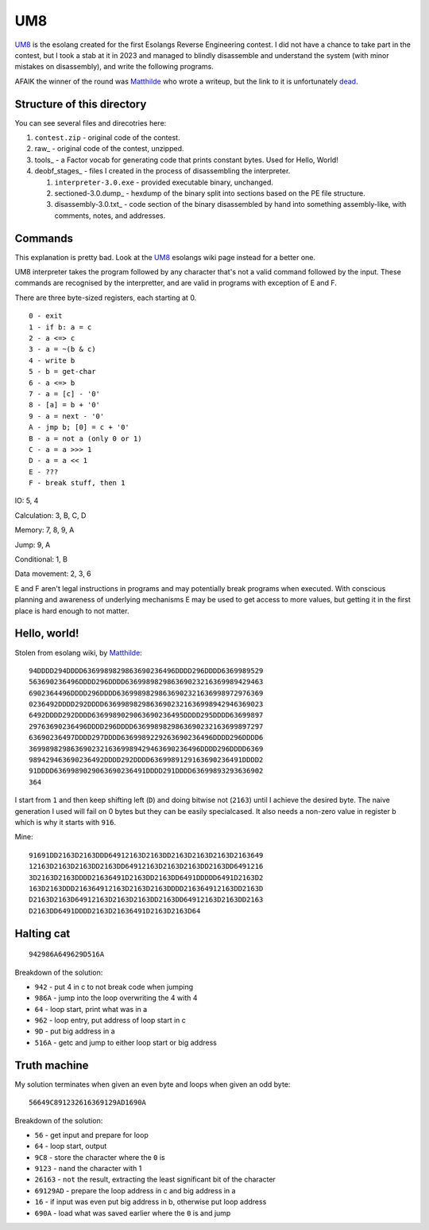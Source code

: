 ================================================================================
                                      UM8
================================================================================

UM8_ is the esolang created for the first Esolangs Reverse Engineering contest.
I did not have a chance to take part in the contest, but I took a stab at it
in 2023 and managed to blindly disassemble and understand the system (with minor
mistakes on disassembly), and write the following programs.

AFAIK the winner of the round was Matthilde_ who wrote a writeup, but the link
to it is unfortunately dead_.

.. _UM8: https://esolangs.org/wiki/UM8
.. _Matthilde: https://esolangs.org/wiki/User:Matthilde
.. _dead: https://git.unix.lgbt/matthilde/um8-writeup


Structure of this directory
===========================

You can see several files and direcotries here:

1. ``contest.zip`` - original code of the contest.

2. raw_ - original code of the contest, unzipped.

3. tools_ - a Factor vocab for generating code that prints constant bytes. Used
   for Hello, World!

4. deobf_stages_ - files I created in the process of disassembling the
   interpreter.

   1. ``interpreter-3.0.exe`` - provided executable binary, unchanged.

   2. sectioned-3.0.dump_ - hexdump of the binary split into sections based
      on the PE file structure.

   3. disassembly-3.0.txt_ - code section of the binary disassembled by hand
      into something assembly-like, with comments, notes, and addresses.



Commands
========

This explanation is pretty bad. Look at the UM8_ esolangs wiki page instead for
a better one.

UM8 interpreter takes the program followed by any character that's not a valid
command followed by the input. These commands are recognised by the
interpretter, and are valid in programs with exception of E and F.

There are three byte-sized registers, each starting at 0. ::

  0 - exit
  1 - if b: a = c
  2 - a <=> c
  3 - a = ~(b & c)
  4 - write b
  5 - b = get-char
  6 - a <=> b
  7 - a = [c] - '0'
  8 - [a] = b + '0'
  9 - a = next - '0'
  A - jmp b; [0] = c + '0'
  B - a = not a (only 0 or 1)
  C - a = a >>> 1
  D - a = a << 1
  E - ???
  F - break stuff, then 1

IO: 5, 4

Calculation: 3, B, C, D

Memory: 7, 8, 9, A

Jump: 9, A

Conditional: 1, B

Data movement: 2, 3, 6

E and F aren't legal instructions in programs and may potentially break programs
when executed. With conscious planning and awareness of underlying mechanisms E
may be used to get access to more values, but getting it in the first place is
hard enough to not matter.


Hello, world!
=============

Stolen from esolang wiki, by Matthilde_::

  94DDDD294DDDD6369989829863690236496DDDD296DDDD6369989529
  563690236496DDDD296DDDD636998982986369023216369989429463
  6902364496DDDD296DDDD63699898298636902321636998972976369
  0236492DDDD292DDDD63699898298636902321636998942946369023
  6492DDDD292DDDD6369989029063690236495DDDD295DDDD63699897
  29763690236496DDDD296DDDD6369989829863690232163699897297
  63690236497DDDD297DDDD6369989229263690236496DDDD296DDDD6
  36998982986369023216369989429463690236496DDDD296DDDD6369
  989429463690236492DDDD292DDDD6369989129163690236491DDDD2
  91DDDD6369989029063690236491DDDD291DDDD63699893293636902
  364

I start from ``1`` and then keep shifting left (``D``) and doing bitwise not
(``2163``) until I achieve the desired byte. The naive generation I used will
fail on 0 bytes but they can be easily specialcased. It also needs a non-zero
value in register b which is why it starts with ``916``.

Mine::

  91691DD2163D2163DDD64912163D2163DD2163D2163D2163D2163649
  12163D2163D2163DD2163DD64912163D2163D2163DD2163DD6491216
  3D2163D2163DDDD21636491D2163DD2163DD6491DDDDD6491D2163D2
  163D2163DDD216364912163D2163D2163DDDD216364912163DD2163D
  D2163D2163D64912163D2163D2163DD2163DD64912163D2163DD2163
  D2163DD6491DDDD2163D21636491D2163D2163D64


Halting cat
===========

::

  942986A649629D516A

Breakdown of the solution:
  
* ``942``  - put 4 in c to not break code when jumping

* ``986A`` - jump into the loop overwriting the 4 with 4

* ``64``   - loop start, print what was in a

* ``962``  - loop entry, put address of loop start in c

* ``9D``   - put big address in a

* ``516A`` - getc and jump to either loop start or big address


Truth machine
=============

My solution terminates when given an even byte and loops when given an odd byte::

  56649C891232616369129AD1690A

Breakdown of the solution:

* ``56``      - get input and prepare for loop

* ``64``      - loop start, output

* ``9C8``     - store the character where the ``0`` is

* ``9123``    - ``nand`` the character with 1

* ``26163``   - ``not`` the result, extracting the least significant bit of the
  character

* ``69129AD`` - prepare the loop address in c and big address in a

* ``16``      - if input was even put big address in b, otherwise put loop
  address

* ``690A``    - load what was saved earlier where the ``0`` is and jump

